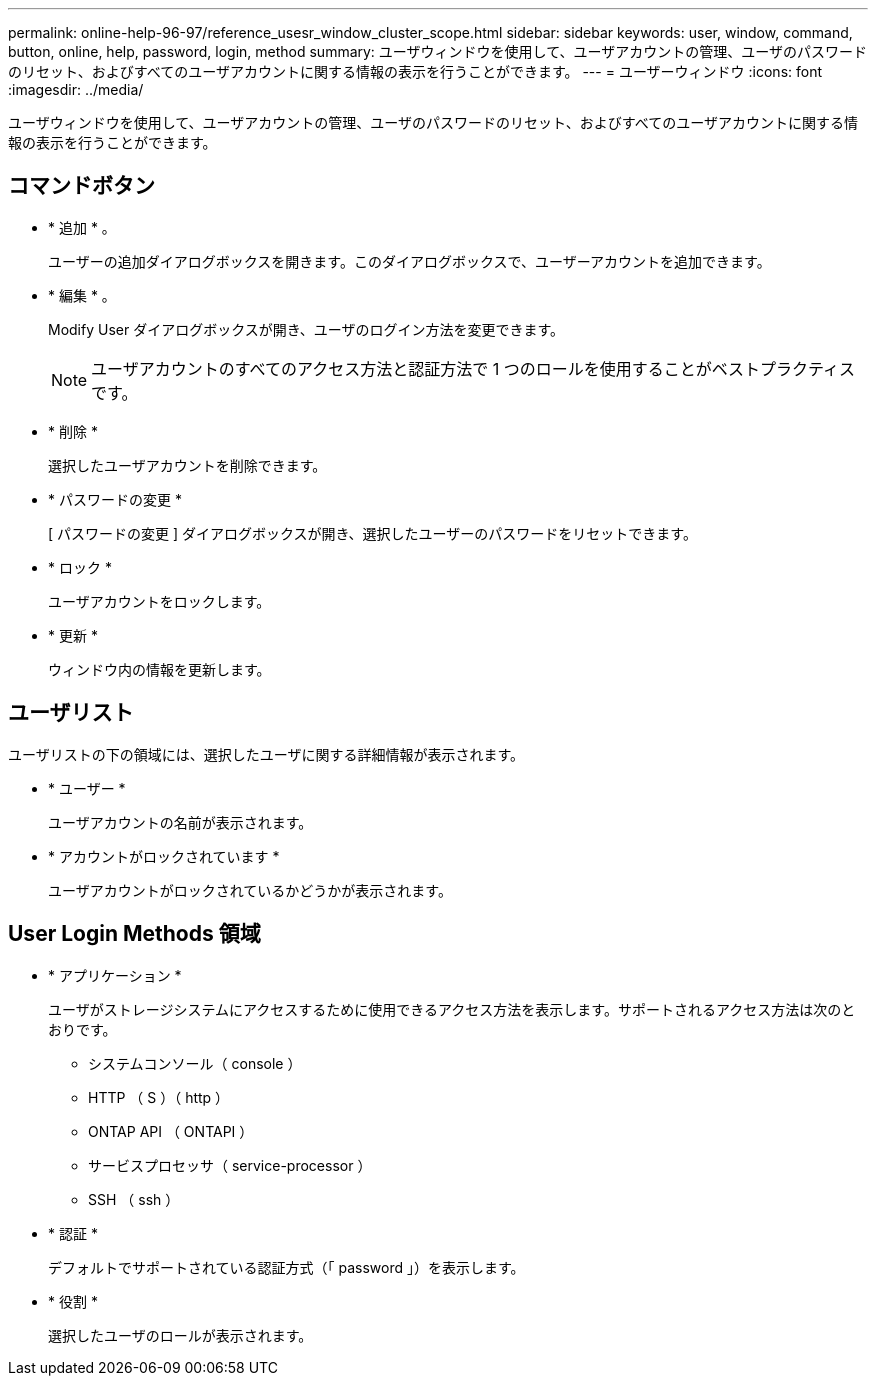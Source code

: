---
permalink: online-help-96-97/reference_usesr_window_cluster_scope.html 
sidebar: sidebar 
keywords: user, window, command, button, online, help, password, login, method 
summary: ユーザウィンドウを使用して、ユーザアカウントの管理、ユーザのパスワードのリセット、およびすべてのユーザアカウントに関する情報の表示を行うことができます。 
---
= ユーザーウィンドウ
:icons: font
:imagesdir: ../media/


[role="lead"]
ユーザウィンドウを使用して、ユーザアカウントの管理、ユーザのパスワードのリセット、およびすべてのユーザアカウントに関する情報の表示を行うことができます。



== コマンドボタン

* * 追加 * 。
+
ユーザーの追加ダイアログボックスを開きます。このダイアログボックスで、ユーザーアカウントを追加できます。

* * 編集 * 。
+
Modify User ダイアログボックスが開き、ユーザのログイン方法を変更できます。

+
[NOTE]
====
ユーザアカウントのすべてのアクセス方法と認証方法で 1 つのロールを使用することがベストプラクティスです。

====
* * 削除 *
+
選択したユーザアカウントを削除できます。

* * パスワードの変更 *
+
[ パスワードの変更 ] ダイアログボックスが開き、選択したユーザーのパスワードをリセットできます。

* * ロック *
+
ユーザアカウントをロックします。

* * 更新 *
+
ウィンドウ内の情報を更新します。





== ユーザリスト

ユーザリストの下の領域には、選択したユーザに関する詳細情報が表示されます。

* * ユーザー *
+
ユーザアカウントの名前が表示されます。

* * アカウントがロックされています *
+
ユーザアカウントがロックされているかどうかが表示されます。





== User Login Methods 領域

* * アプリケーション *
+
ユーザがストレージシステムにアクセスするために使用できるアクセス方法を表示します。サポートされるアクセス方法は次のとおりです。

+
** システムコンソール（ console ）
** HTTP （ S ）（ http ）
** ONTAP API （ ONTAPI ）
** サービスプロセッサ（ service-processor ）
** SSH （ ssh ）


* * 認証 *
+
デフォルトでサポートされている認証方式（「 password 」）を表示します。

* * 役割 *
+
選択したユーザのロールが表示されます。


